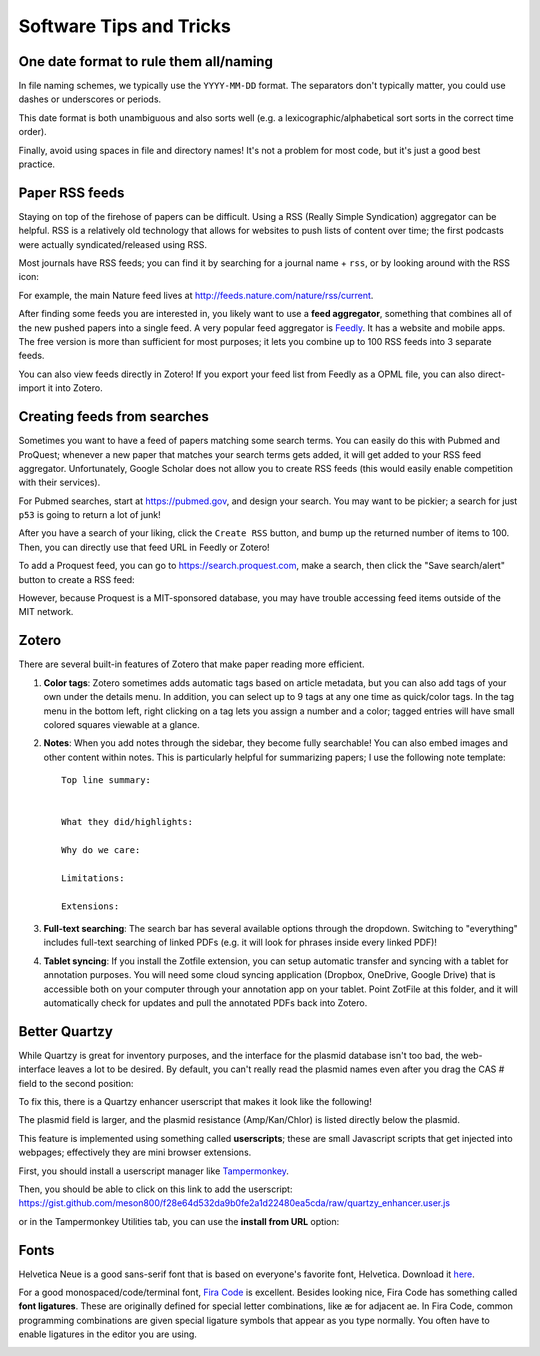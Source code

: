 ========================
Software Tips and Tricks
========================


One date format to rule them all/naming
---------------------------------------

.. image:: https://imgs.xkcd.com/comics/iso_8601.png
    :align: center
    :target: https://imgs.xkcd.com/comics/iso_8601.png

In file naming schemes, we typically use the ``YYYY-MM-DD`` format. The separators
don't typically matter, you could use dashes or underscores or periods.

This date format is both unambiguous and also sorts well (e.g. a lexicographic/alphabetical
sort sorts in the correct time order).

Finally, avoid using spaces in file and directory names! It's not a problem for most
code, but it's just a good best practice.


Paper RSS feeds
---------------
Staying on top of the firehose of papers can be difficult. Using a RSS (Really Simple Syndication)
aggregator can be helpful. RSS is a relatively old technology that allows for websites
to push lists of content over time; the first podcasts were actually syndicated/released using RSS.

Most journals have RSS feeds; you can find it by searching for a journal name + ``rss``,
or by looking around with the RSS icon: |rss_icon|

.. |rss_icon| image:: https://upload.wikimedia.org/wikipedia/en/thumb/4/43/Feed-icon.svg/128px-Feed-icon.svg.png
    :align: middle
    :height: 2.0ex

For example, the main Nature feed lives at http://feeds.nature.com/nature/rss/current.

After finding some feeds you are interested in, you likely want to use a **feed aggregator**, something
that combines all of the new pushed papers into a single feed. A very popular feed aggregator is
`Feedly <https://www.feedly.com/>`_. It has a website and mobile apps. The free version is more than
sufficient for most purposes; it lets you combine up to 100 RSS feeds into 3 separate feeds.

You can also view feeds directly in Zotero! If you export your feed list from Feedly as a OPML
file, you can also direct-import it into Zotero.

.. image:: img/zotero_feeds.png
    :align: center
    

Creating feeds from searches
-----------------------------
Sometimes you want to have a feed of papers matching some search terms. You can easily do this
with Pubmed and ProQuest; whenever a new paper that matches your search terms
gets added, it will get added to your RSS feed aggregator. Unfortunately, Google Scholar
does not allow you to create RSS feeds (this would easily enable competition with their
services).

For Pubmed searches, start at https://pubmed.gov, and design your search. You may want
to be pickier; a search for just ``p53`` is going to return a lot of junk!

After you have a search of your liking, click the ``Create RSS`` button, and bump up the
returned number of items to 100. Then, you can directly use that feed URL in Feedly or Zotero!

.. image:: img/pubmed_rss.png

To add a Proquest feed, you can go to https://search.proquest.com, make a search, then click the
"Save search/alert" button to create a RSS feed:

.. image:: img/proquest_rss.png
    :align: center

However, because Proquest is a MIT-sponsored database, you may have trouble accessing feed items
outside of the MIT network.


Zotero
------
There are several built-in features of Zotero that make paper reading more efficient.

1. **Color tags**: Zotero sometimes adds automatic tags based on article metadata, but you can also add tags of your own under
   the details menu. In addition, you can select up to 9 tags at any one time as quick/color tags. In the tag menu
   in the bottom left, right clicking on a tag lets you assign a number and a color; tagged entries will have small
   colored squares viewable at a glance.

   .. image:: img/zotero_tag_color.png
     :align: center

2. **Notes**:  When you add notes through the sidebar, they become fully searchable! You can
   also embed images and other content within notes. This is particularly helpful for summarizing papers; I use the
   following note template:
   ::

        Top line summary:


        What they did/highlights:

        Why do we care:

        Limitations:

        Extensions:

3. **Full-text searching**: The search bar has several available options through the dropdown. Switching to "everything"
   includes full-text searching of linked PDFs (e.g. it will look for phrases inside every linked PDF)!
4. **Tablet syncing**: If you install the Zotfile extension, you can setup automatic transfer and syncing
   with a tablet for annotation purposes. You will need some cloud syncing application (Dropbox, OneDrive, Google Drive)
   that is accessible both on your computer through your annotation app on your tablet. Point ZotFile at this folder,
   and it will automatically check for updates and pull the annotated PDFs back into Zotero.

   .. image:: img/zotero_tablet.png
    :align: center



Better Quartzy
---------------
While Quartzy is great for inventory purposes, and the interface for the plasmid
database isn't too bad, the web-interface leaves a lot to be desired. By default,
you can't really read the plasmid names even after you drag the CAS # field to the
second position:

.. image:: img/quartzy_pre_enhancer.png
    :align: center

To fix this, there is a Quartzy enhancer userscript that makes it look like the following!

.. image:: img/quartzy_post_enhancer.png
    :align: center

The plasmid field is larger, and the plasmid resistance (Amp/Kan/Chlor) is listed directly
below the plasmid.


This feature is implemented using something called **userscripts**; these are small Javascript
scripts that get injected into webpages; effectively they are mini browser extensions.

First, you should install a userscript manager like `Tampermonkey <https://www.tampermonkey.net/>`__.

Then, you should be able to click on this link to add the userscript:
https://gist.github.com/meson800/f28e64d532da9b0fe2a1d22480ea5cda/raw/quartzy_enhancer.user.js

or in the Tampermonkey Utilities tab, you can use the **install from URL** option:

.. image:: img/tampermonkey_install_from_url.png
    :align: center


Fonts
-----
Helvetica Neue is a good sans-serif font that is based on everyone's favorite font, Helvetica. 
Download it `here <../../_static/iap_files/HelveticaNeue.zip>`__.

For a good monospaced/code/terminal font, `Fira Code <https://github.com/tonsky/FiraCode/releases>`__ is excellent.
Besides looking nice, Fira Code has something called **font ligatures**. These are originally defined for special
letter combinations, like æ for adjacent ae. In Fira Code, common programming combinations are given
special ligature symbols that appear as you type normally. You often have to enable ligatures in the editor
you are using.

.. image:: img/fira_code.png
    :align: center